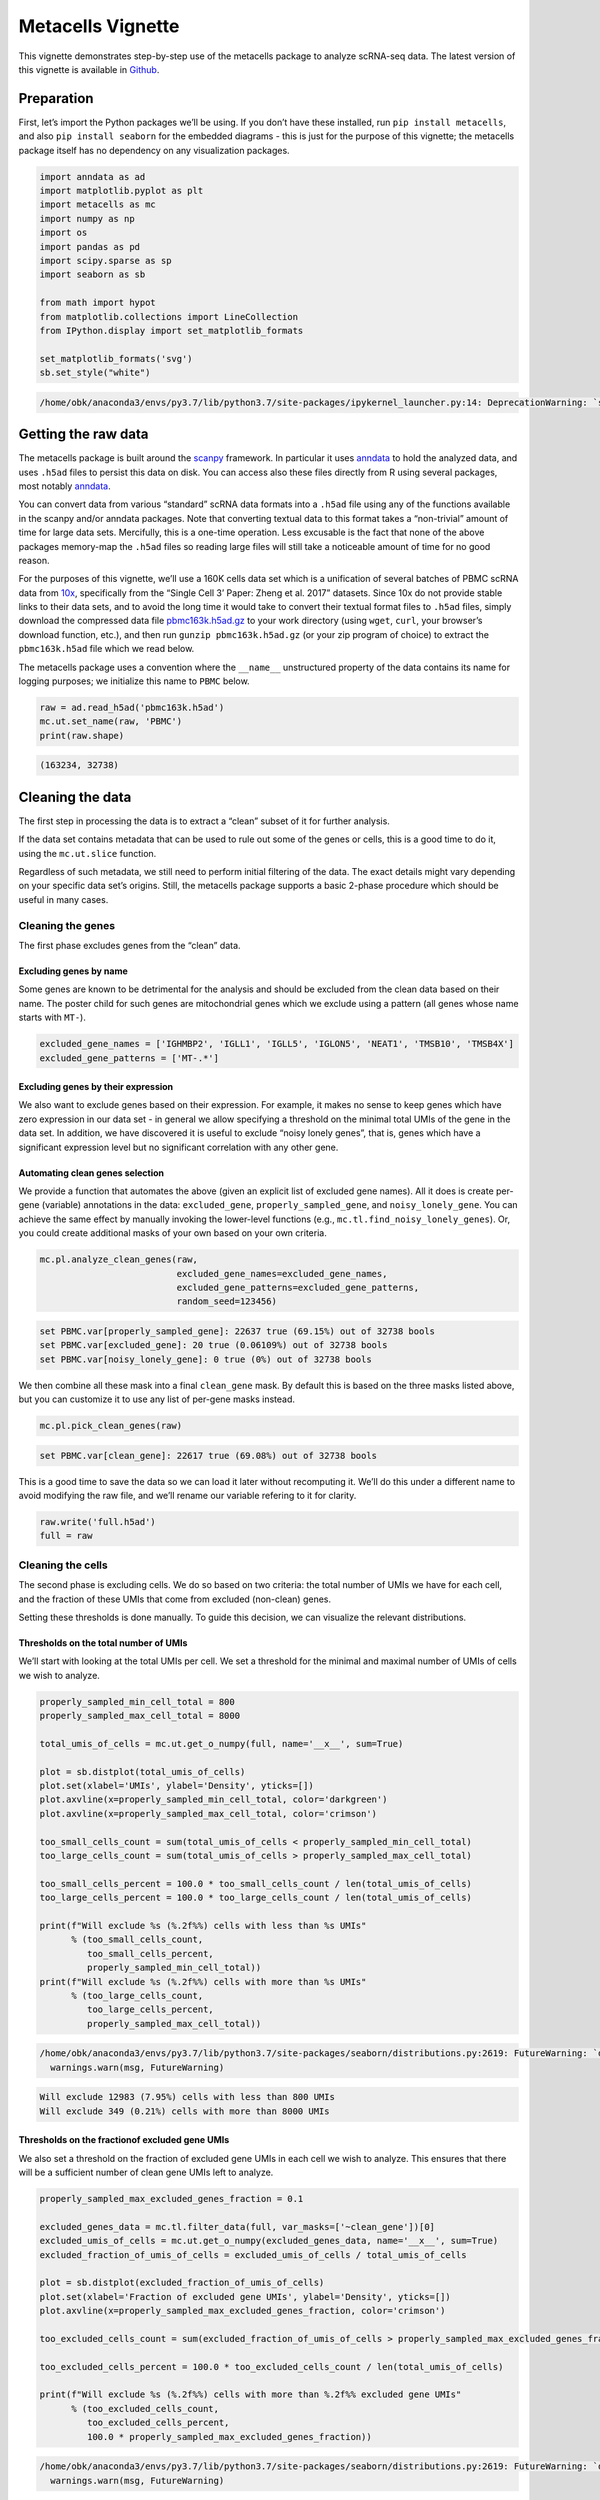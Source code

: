 Metacells Vignette
==================

This vignette demonstrates step-by-step use of the metacells package to
analyze scRNA-seq data. The latest version of this vignette is available
in
`Github <https://github.com/tanaylab/metacells/blob/master/sphinx/Manual_Analysis.rst>`__.

Preparation
-----------

First, let’s import the Python packages we’ll be using. If you don’t
have these installed, run ``pip install metacells``, and also
``pip install seaborn`` for the embedded diagrams - this is just for the
purpose of this vignette; the metacells package itself has no dependency
on any visualization packages.

.. code:: python

    import anndata as ad
    import matplotlib.pyplot as plt
    import metacells as mc
    import numpy as np
    import os
    import pandas as pd
    import scipy.sparse as sp
    import seaborn as sb

    from math import hypot
    from matplotlib.collections import LineCollection
    from IPython.display import set_matplotlib_formats

    set_matplotlib_formats('svg')
    sb.set_style("white")


.. code::

    /home/obk/anaconda3/envs/py3.7/lib/python3.7/site-packages/ipykernel_launcher.py:14: DeprecationWarning: `set_matplotlib_formats` is deprecated since IPython 7.23, directly use `matplotlib_inline.backend_inline.set_matplotlib_formats()`



Getting the raw data
--------------------

The metacells package is built around the
`scanpy <https://pypi.org/project/scanpy/>`__ framework. In particular
it uses `anndata <https://pypi.org/project/anndata/>`__ to hold the
analyzed data, and uses ``.h5ad`` files to persist this data on disk.
You can access also these files directly from R using several packages,
most notably
`anndata <https://cran.r-project.org/web/packages/anndata/index.html>`__.

You can convert data from various “standard” scRNA data formats into a
``.h5ad`` file using any of the functions available in the scanpy and/or
anndata packages. Note that converting textual data to this format takes
a “non-trivial” amount of time for large data sets. Mercifully, this is
a one-time operation. Less excusable is the fact that none of the above
packages memory-map the ``.h5ad`` files so reading large files will
still take a noticeable amount of time for no good reason.

For the purposes of this vignette, we’ll use a 160K cells data set which
is a unification of several batches of PBMC scRNA data from
`10x <https://support.10xgenomics.com/single-cell-gene-expression/datasets%3E>`__,
specifically from the “Single Cell 3’ Paper: Zheng et al. 2017”
datasets. Since 10x do not provide stable links to their data sets, and
to avoid the long time it would take to convert their textual format
files to ``.h5ad`` files, simply download the compressed data file
`pbmc163k.h5ad.gz <http://www.wisdom.weizmann.ac.il/~atanay/metac_data/pbmc163k.h5ad.gz>`__
to your work directory (using ``wget``, ``curl``, your browser’s
download function, etc.), and then run ``gunzip pbmc163k.h5ad.gz`` (or
your zip program of choice) to extract the ``pbmc163k.h5ad`` file which
we read below.

The metacells package uses a convention where the ``__name__``
unstructured property of the data contains its name for logging
purposes; we initialize this name to ``PBMC`` below.

.. code:: python

    raw = ad.read_h5ad('pbmc163k.h5ad')
    mc.ut.set_name(raw, 'PBMC')
    print(raw.shape)


.. code::

    (163234, 32738)


Cleaning the data
-----------------

The first step in processing the data is to extract a “clean” subset of
it for further analysis.

If the data set contains metadata that can be used to rule out some of
the genes or cells, this is a good time to do it, using the
``mc.ut.slice`` function.

Regardless of such metadata, we still need to perform initial filtering
of the data. The exact details might vary depending on your specific
data set’s origins. Still, the metacells package supports a basic
2-phase procedure which should be useful in many cases.

Cleaning the genes
~~~~~~~~~~~~~~~~~~

The first phase excludes genes from the “clean” data.

Excluding genes by name
^^^^^^^^^^^^^^^^^^^^^^^

Some genes are known to be detrimental for the analysis and should be
excluded from the clean data based on their name. The poster child for
such genes are mitochondrial genes which we exclude using a pattern (all
genes whose name starts with ``MT-``).

.. code:: python

    excluded_gene_names = ['IGHMBP2', 'IGLL1', 'IGLL5', 'IGLON5', 'NEAT1', 'TMSB10', 'TMSB4X']
    excluded_gene_patterns = ['MT-.*']

Excluding genes by their expression
^^^^^^^^^^^^^^^^^^^^^^^^^^^^^^^^^^^

We also want to exclude genes based on their expression. For example, it
makes no sense to keep genes which have zero expression in our data set
- in general we allow specifying a threshold on the minimal total UMIs
of the gene in the data set. In addition, we have discovered it is
useful to exclude “noisy lonely genes”, that is, genes which have a
significant expression level but no significant correlation with any
other gene.

Automating clean genes selection
^^^^^^^^^^^^^^^^^^^^^^^^^^^^^^^^

We provide a function that automates the above (given an explicit list
of excluded gene names). All it does is create per-gene (variable)
annotations in the data: ``excluded_gene``, ``properly_sampled_gene``,
and ``noisy_lonely_gene``. You can achieve the same effect by manually
invoking the lower-level functions (e.g.,
``mc.tl.find_noisy_lonely_genes``). Or, you could create additional
masks of your own based on your own criteria.

.. code:: python

    mc.pl.analyze_clean_genes(raw,
                              excluded_gene_names=excluded_gene_names,
                              excluded_gene_patterns=excluded_gene_patterns,
                              random_seed=123456)


.. code::

    set PBMC.var[properly_sampled_gene]: 22637 true (69.15%) out of 32738 bools
    set PBMC.var[excluded_gene]: 20 true (0.06109%) out of 32738 bools
    set PBMC.var[noisy_lonely_gene]: 0 true (0%) out of 32738 bools


We then combine all these mask into a final ``clean_gene`` mask. By
default this is based on the three masks listed above, but you can
customize it to use any list of per-gene masks instead.

.. code:: python

    mc.pl.pick_clean_genes(raw)


.. code::

    set PBMC.var[clean_gene]: 22617 true (69.08%) out of 32738 bools


This is a good time to save the data so we can load it later without
recomputing it. We’ll do this under a different name to avoid modifying
the raw file, and we’ll rename our variable refering to it for clarity.

.. code:: python

    raw.write('full.h5ad')
    full = raw

Cleaning the cells
~~~~~~~~~~~~~~~~~~

The second phase is excluding cells. We do so based on two criteria: the
total number of UMIs we have for each cell, and the fraction of these
UMIs that come from excluded (non-clean) genes.

Setting these thresholds is done manually. To guide this decision, we
can visualize the relevant distributions.

Thresholds on the total number of UMIs
^^^^^^^^^^^^^^^^^^^^^^^^^^^^^^^^^^^^^^

We’ll start with looking at the total UMIs per cell. We set a threshold
for the minimal and maximal number of UMIs of cells we wish to analyze.

.. code:: python

    properly_sampled_min_cell_total = 800
    properly_sampled_max_cell_total = 8000

    total_umis_of_cells = mc.ut.get_o_numpy(full, name='__x__', sum=True)

    plot = sb.distplot(total_umis_of_cells)
    plot.set(xlabel='UMIs', ylabel='Density', yticks=[])
    plot.axvline(x=properly_sampled_min_cell_total, color='darkgreen')
    plot.axvline(x=properly_sampled_max_cell_total, color='crimson')

    too_small_cells_count = sum(total_umis_of_cells < properly_sampled_min_cell_total)
    too_large_cells_count = sum(total_umis_of_cells > properly_sampled_max_cell_total)

    too_small_cells_percent = 100.0 * too_small_cells_count / len(total_umis_of_cells)
    too_large_cells_percent = 100.0 * too_large_cells_count / len(total_umis_of_cells)

    print(f"Will exclude %s (%.2f%%) cells with less than %s UMIs"
          % (too_small_cells_count,
             too_small_cells_percent,
             properly_sampled_min_cell_total))
    print(f"Will exclude %s (%.2f%%) cells with more than %s UMIs"
          % (too_large_cells_count,
             too_large_cells_percent,
             properly_sampled_max_cell_total))



.. code::

    /home/obk/anaconda3/envs/py3.7/lib/python3.7/site-packages/seaborn/distributions.py:2619: FutureWarning: `distplot` is a deprecated function and will be removed in a future version. Please adapt your code to use either `displot` (a figure-level function with similar flexibility) or `histplot` (an axes-level function for histograms).
      warnings.warn(msg, FutureWarning)


.. code::

    Will exclude 12983 (7.95%) cells with less than 800 UMIs
    Will exclude 349 (0.21%) cells with more than 8000 UMIs



.. image:: Metacells_Vignette_18_2.svg


Thresholds on the fractionof excluded gene UMIs
^^^^^^^^^^^^^^^^^^^^^^^^^^^^^^^^^^^^^^^^^^^^^^^

We also set a threshold on the fraction of excluded gene UMIs in each
cell we wish to analyze. This ensures that there will be a sufficient
number of clean gene UMIs left to analyze.

.. code:: python

    properly_sampled_max_excluded_genes_fraction = 0.1

    excluded_genes_data = mc.tl.filter_data(full, var_masks=['~clean_gene'])[0]
    excluded_umis_of_cells = mc.ut.get_o_numpy(excluded_genes_data, name='__x__', sum=True)
    excluded_fraction_of_umis_of_cells = excluded_umis_of_cells / total_umis_of_cells

    plot = sb.distplot(excluded_fraction_of_umis_of_cells)
    plot.set(xlabel='Fraction of excluded gene UMIs', ylabel='Density', yticks=[])
    plot.axvline(x=properly_sampled_max_excluded_genes_fraction, color='crimson')

    too_excluded_cells_count = sum(excluded_fraction_of_umis_of_cells > properly_sampled_max_excluded_genes_fraction)

    too_excluded_cells_percent = 100.0 * too_excluded_cells_count / len(total_umis_of_cells)

    print(f"Will exclude %s (%.2f%%) cells with more than %.2f%% excluded gene UMIs"
          % (too_excluded_cells_count,
             too_excluded_cells_percent,
             100.0 * properly_sampled_max_excluded_genes_fraction))


.. code::

    /home/obk/anaconda3/envs/py3.7/lib/python3.7/site-packages/seaborn/distributions.py:2619: FutureWarning: `distplot` is a deprecated function and will be removed in a future version. Please adapt your code to use either `displot` (a figure-level function with similar flexibility) or `histplot` (an axes-level function for histograms).
      warnings.warn(msg, FutureWarning)


.. code::

    Will exclude 256 (0.16%) cells with more than 10.00% excluded gene UMIs



.. image:: Metacells_Vignette_20_2.svg


Automating clean cells selection
^^^^^^^^^^^^^^^^^^^^^^^^^^^^^^^^

We provide a function that automates the above (given the thresholds).
All it does is create per-cell (observation) annotation in the data:
``properly_sampled_cell``. You can achieve the same effect by manually
invoking the lower-level functions (e.g.,
``mc.tl.find_properly_sampled_cells``). Or, you could create additional
masks of your own based on your own criteria.

.. code:: python

    mc.pl.analyze_clean_cells(
        full,
        properly_sampled_min_cell_total=properly_sampled_min_cell_total,
        properly_sampled_max_cell_total=properly_sampled_max_cell_total,
        properly_sampled_max_excluded_genes_fraction=properly_sampled_max_excluded_genes_fraction)


.. code::

    set PBMC.obs[properly_sampled_cell]: 149825 true (91.79%) out of 163234 bools


We again combine all the relevant masks into a final ``clean_cell``
mask. By default this is based just on the ``properly_sampled_cell``
mask, but you can customize it to use any list of per-cell masks
instead.

.. code:: python

    mc.pl.pick_clean_cells(full)


.. code::

    set PBMC.obs[clean_cell]: 149825 true (91.79%) out of 163234 bools


Extracting the clean data
~~~~~~~~~~~~~~~~~~~~~~~~~

We now extract just the clean genes and cells data out of the data set,
using the ``clean_gene`` and ``clean_cell`` masks, to obtain the clean
data we’ll be analyzing.

.. code:: python

    clean = mc.pl.extract_clean_data(full)


.. code::

    set PBMC.clean.obs[full_cell_index]: 149825 int64s
    set PBMC.clean.var[full_gene_index]: 22617 int64s


Initial forbidden genes
~~~~~~~~~~~~~~~~~~~~~~~

Some of the genes that are included in the clean data are “lateral”,
that is, indicate some real biolgical behavior such as cell cycle, but
are irrelevant to the biological questions we are interested in. Such
genes shouldn’t be completely excluded - for example they are used to
detect outliers. That is, we will still make sure the level of the
expression of these genes is consistent for all the cells (e.g., the
cells will be of the same cell cycle stage), but we do not want the
algorithm to create metacells based on these genes (e.g., creating a
metacell with a strong consistent S-state signature, but mixing up
weakly different cell behaviors which we are trying to isolate).

To ensure this, we can specify (again by name or by pattern) “forbidden
genes”, that is, genes which must not be used as “feature genes”. Coming
up with the list of forbidden genes for a new data set is not trivial,
and in general may require an iterative approach, where we generate
metacells, understand their behavior, identify additional lateral gene
modules we’d like to add to the list, and then recompute the metacells.

To kickstart this process, we can start with a few “known suspect”
genes, and (manually) consider genes which are related (correlated) to
them. We correlate all the (interesting) genes with each other (using a
random subset of the cells for efficiency), cluster the genes using
these correlations, split the genes into modules with some maximal
number of genes in each, and finally look at each cluster containing any
of the suspect genes to decide which genes to add to the list.

.. code:: python

    suspect_gene_names = ['PCNA', 'MKI67', 'TOP2A', 'HIST1H1D',
                          'FOS', 'JUN', 'HSP90AB1', 'HSPA1A',
                          'ISG15', 'WARS' ]
    suspect_gene_patterns = [ 'MCM[0-9]', 'SMC[0-9]', 'IFI.*' ]
    suspect_genes_mask = mc.tl.find_named_genes(clean, names=suspect_gene_names,
                                                patterns=suspect_gene_patterns)
    suspect_gene_names = sorted(clean.var_names[suspect_genes_mask])

This gave us a list of 49 suspect genes. To look for additional
candidates, let us first look for the (coarse) relationship between
“interesting” genes. This isn’t meant to be detailed, we are looking for
lateral genes which are strongly correlated with our suspects, so the
code samples a subset of the cells and ignores genes which are too weak
to matter.

.. code:: python

    mc.pl.relate_genes(clean, random_seed=123456)


.. code::

    set PBMC.clean.var[related_genes_module]: 21549 outliers (95.28%) out of 22617 int32 elements with 73 groups with mean size 14.63
    set PBMC.clean.varp[related_genes_similarity]: csr_matrix 22617 X 22617 float32s


This discovered 73 gene modules with ~15 genes in each one. In general,
it may prove beneficial to look at each and every one of them. This
would give us some idea about (most of) the gene modules that
characterize the cell types in the data, and for our purpose now, may
suggest additional lateral gene modules unrelated to our original
suspect genes. However, to keep this vignette simple, let us just look
at the modules containing already suspect genes:

.. code:: python

    module_of_genes = clean.var['related_genes_module']
    suspect_gene_modules = np.unique(module_of_genes[suspect_genes_mask])
    suspect_gene_modules = suspect_gene_modules[suspect_gene_modules >= 0]
    print(suspect_gene_modules)


.. code::

    [ 4  5 14 19 21 35 42 47 52 54 65 68]


For each such module, let us look at the genes it contains and the
similarity between them:

.. code:: python

    similarity_of_genes = mc.ut.get_vv_frame(clean, 'related_genes_similarity')
    for gene_module in suspect_gene_modules:
        module_genes_mask = module_of_genes == gene_module
        similarity_of_module = similarity_of_genes.loc[module_genes_mask, module_genes_mask]
        similarity_of_module.index = \
        similarity_of_module.columns = [
            '(*) ' + name if name in suspect_gene_names else name
            for name in similarity_of_module.index
        ]
        ax = plt.axes()
        sb.heatmap(similarity_of_module, vmin=0, vmax=1, ax=ax, cmap="YlGnBu")
        ax.set_title(f'Gene Module {gene_module}')
        plt.show()



.. image:: Metacells_Vignette_34_0.svg



.. image:: Metacells_Vignette_34_1.svg



.. image:: Metacells_Vignette_34_2.svg



.. image:: Metacells_Vignette_34_3.svg



.. image:: Metacells_Vignette_34_4.svg



.. image:: Metacells_Vignette_34_5.svg



.. image:: Metacells_Vignette_34_6.svg



.. image:: Metacells_Vignette_34_7.svg



.. image:: Metacells_Vignette_34_8.svg



.. image:: Metacells_Vignette_34_9.svg



.. image:: Metacells_Vignette_34_10.svg



.. image:: Metacells_Vignette_34_11.svg


We can now extend the list of forbidden genes to include additional
genes using these modules. Note we’d rather err on the side of caution
and not forbid genes needlessly, since we expect the metacell analysis
to help us expose any remaining genes we have missed. That said, thiw
will require us to regenerate the metacells with the expanded forbidden
genes list.

For simplicity, we’ll simply forbid all the original suspect genes as
well as all the genes in the strong modules 4, 5, 47, 52 and 68. This
gives us a total of 106 initially forbidden genes:

.. code:: python

    forbidden_genes_mask = suspect_genes_mask
    for gene_module in [4, 5, 47, 52]:
        module_genes_mask = module_of_genes == gene_module
        forbidden_genes_mask |= module_genes_mask
    forbidden_gene_names = sorted(clean.var_names[forbidden_genes_mask])
    print(len(forbidden_gene_names))
    print(' '.join(forbidden_gene_names))


.. code::

    106
    AGPAT2 C19orf38 CALM2 CAMK1 CD68 CEBPB CFD CFP CLIC1 COTL1 CPPED1 CSF3R CTSS DYNLL1 FCER1A FCN1 FOS GPX1 GSN GSTO1 GSTP1 H1FX HCK HIST1H1C HIST1H1D HIST1H4C HSP90AB1 HSPA1A ICAM4 IFI16 IFI27 IFI27L1 IFI27L2 IFI30 IFI35 IFI44 IFI44L IFI6 IFIH1 IFIT1 IFIT1B IFIT2 IFIT3 IFIT5 IFITM1 IFITM10 IFITM2 IFITM3 IFITM5 IGSF6 ISG15 JUN LGALS3 LGALS9 LILRB2 LRRC25 LXN MCM10 MCM2 MCM3 MCM3AP MCM3AP-AS1 MCM4 MCM5 MCM6 MCM7 MCM8 MCM9 MKI67 MS4A7 MTPN NCF2 PCNA PHTF1 PILRA PLAUR PSAP RGS2 RP11-290F20.3 RPL39 RPS27 S100A11 SAT1 SERPINA1 SERPINB1 SLC16A3 SMC1A SMC1B SMC2 SMC3 SMC4 SMC5 SMC5-AS1 SMC6 SMCO4 STMN1 STXBP2 TESC TMEM176A TMEM176B TOP2A TSPAN2 TYMP VIM WARS ZNF593


Computing the metacells
-----------------------

Once we have a clean data set for analysis, we can go ahead and compute
the metacells.

Main parameters
~~~~~~~~~~~~~~~

There are many parameters other than the forbidden genes list that we
can tweak (see ``mc.pl.divide_and_conquer_pipeline``). Here we’ll just
discuss controlling the main ones.

Reproducibility
^^^^^^^^^^^^^^^

The ``random_seed`` must be non-zero to ensure reprodibility. Note that
even though the implementation is parallel for efficiency, the results
are still reprodicible given the same random seed (in contrast to the
``umap`` package where you need to specify an additional flag for
reproducible results).

Target Metacell size
^^^^^^^^^^^^^^^^^^^^

The ``target_metacell_size`` (number of UMIs). We want each metacell to
have a sufficient number of UMIs so that we get a robust estimation of
the expression of each (relevant) gene in it. By default the target is
160,000 UMIs. The algorithm will generate metacells no larger than
double this size (that is, a maximum of 320,000 UMIs per metacell) and
no fewer than a quarter of this size (that is, a minimum of 40,000 UMIs
per metacell), where metacells smaller than half the size (that is,
between 40,000 UMIs and 80,000 UMIs) are “especially distinct”. These
ratios and relevant thresholds can all be controlled using additional
parameters. #### Parallelism

By default, the implementation uses all the physical cores of the system
(ignoring hyper-threading as using them actually reduces performance).
It is possible to reduce the number of cores used by invoking
``mc.ut.set_processors_count`` (or set the
``METACELLS_PROCESSORS_COUNT`` environment variable), if one wants to
avoid taking all the physical cores for some reason. More importantly,
one may want to use ``mc.pl.set_max_parallel_piles`` (or set the
``METACELLS_MAX_PARALLEL_PILES`` environment variable) to reduce the
number of piles processed in parallel (values higher than the maximal
number of processes have no effect).

Processing each pile takes a significant amount of memory (several GBs,
depending on how dense the cells UMIs matrix is). On a server with a
high core count and a limited amount of memory, this can cause the
computation to crash with an error message complaining about failed
allocations or some other indication of running out of memory,
especially if other memory-intensive programs are running at the same
time. Note that the implementation also needs to load the full data set
into memory, which takes a large amount of memory regardless of
computing the piles, and again varies depending on how dense the cells
UMIs matrix is.

The ``mc.pl.guess_max_parallel_piles`` function can be invoked after
loading the input cells data and before computing the metacells, and
will return a hopefully reasonable guess for the maximal number of
parallel piles to use, based on the density of the input, the amount of
RAM available, and the target pile size. That said, this is just a
(conservative) guess. When running very large data sets (millions of
cells), it is best to avoid any other heavy computations on the same
server, keep an eye on the memory usage, and tweak the parameters if
needed.

The expected run-time of the computation will depend on the size of the
data, the density of the UMIs map, and the amount of parallelism used.
It can take well over an hour to fully analyze a dataset of millions of
cells on a large server (with dozens of physical processors), and this
will consume hundreds of gigabytes of memory. Luckily, smaller data sets
(like the ~160K PBMC dataset we use here) only take a few minutes to
compute on such a strong server, using only a few tens of gigabytes.
This makes it possible to analyze such data sets on a strong modern
laptop with 16GB (or better yet, 32GB) of RAM.

.. code:: python

    max_parallel_piles = mc.pl.guess_max_parallel_piles(clean)
    print(max_parallel_piles)
    mc.pl.set_max_parallel_piles(max_parallel_piles)



.. code::

    563


Grouping into Metacells
~~~~~~~~~~~~~~~~~~~~~~~

We can finally compute the metacells. We are only running this on ~160K
cells, still this may take a few minutes, depending on the number of
cores on your server. For ~2 million cells this takes ~10 minutes on a
28-core server.

.. code:: python

    mc.pl.divide_and_conquer_pipeline(clean,
                                      forbidden_gene_names=forbidden_gene_names,
                                      #target_metacell_size=...,
                                      random_seed=123456)


.. code::

    set PBMC.clean.var[rare_gene_module_0]: 4 true (0.01769%) out of 22617 bools
    set PBMC.clean.var[rare_gene_module_1]: 29 true (0.1282%) out of 22617 bools
    set PBMC.clean.var[rare_gene]: 33 true (0.1459%) out of 22617 bools
    set PBMC.clean.obs[cells_rare_gene_module]: 149102 outliers (99.52%) out of 149825 int32 elements with 2 groups with mean size 361.5
    set PBMC.clean.obs[rare_cell]: 723 true (0.4826%) out of 149825 bools
    set PBMC.clean.uns[pre_directs]: 16
    set PBMC.clean.uns[directs]: 23
    set PBMC.clean.var[pre_high_total_gene]: 8308 positive (36.73%) out of 22617 int32s
    set PBMC.clean.var[high_total_gene]: 10472 positive (46.3%) out of 22617 int32s
    set PBMC.clean.var[pre_high_relative_variance_gene]: 11628 positive (51.41%) out of 22617 int32s
    set PBMC.clean.var[high_relative_variance_gene]: 13307 positive (58.84%) out of 22617 int32s
    set PBMC.clean.var[forbidden_gene]: 106 true (0.4687%) out of 22617 bools
    set PBMC.clean.var[pre_feature_gene]: 437 positive (1.932%) out of 22617 int32s
    set PBMC.clean.var[feature_gene]: 697 positive (3.082%) out of 22617 int32s
    set PBMC.clean.var[pre_gene_deviant_votes]: 2387 positive (10.55%) out of 22617 int32s
    set PBMC.clean.var[gene_deviant_votes]: 2359 positive (10.43%) out of 22617 int32s
    set PBMC.clean.obs[pre_cell_directs]: 149825 int32s with mean 1.042
    set PBMC.clean.obs[cell_directs]: 149825 int32s with mean 1.034
    set PBMC.clean.obs[pre_pile]: 0 outliers (0%) out of 149825 int32 elements with 18 groups with mean size 8324
    set PBMC.clean.obs[pile]: 0 outliers (0%) out of 149825 int32 elements with 23 groups with mean size 6514
    set PBMC.clean.obs[pre_candidate]: 0 outliers (0%) out of 149825 int32 elements with 1647 groups with mean size 90.97
    set PBMC.clean.obs[candidate]: 0 outliers (0%) out of 149825 int32 elements with 1595 groups with mean size 93.93
    set PBMC.clean.obs[pre_cell_deviant_votes]: 0 positive (0%) out of 149825 int32s
    set PBMC.clean.obs[cell_deviant_votes]: 755 positive (0.5039%) out of 149825 int32s
    set PBMC.clean.obs[pre_dissolved]: 0 true (0%) out of 149825 bools
    set PBMC.clean.obs[dissolved]: 29 true (0.01936%) out of 149825 bools
    set PBMC.clean.obs[pre_metacell]: 0 outliers (0%) out of 149825 int32 elements with 1608 groups with mean size 93.17
    set PBMC.clean.obs[metacell]: 784 outliers (0.5233%) out of 149825 int32 elements with 1560 groups with mean size 95.54
    set PBMC.clean.obs[outlier]: 784 true (0.5233%) out of 149825 bools


This has written many annotations for each cell (observation), the most
important of which is ``metacell`` specifying the 0-based index of the
metacell each cell belongs to (or -1 if the cell is an “outlier”).

However, for further analysis, what we want is data where each
observation is a metacell:

.. code:: python

    metacells = mc.pl.collect_metacells(clean, name='PBMC.metacells')


.. code::

    set PBMC.metacells.var[excluded_gene]: 0 true (0%) out of 22617 bools
    set PBMC.metacells.var[clean_gene]: 22617 true (100%) out of 22617 bools
    set PBMC.metacells.var[forbidden_gene]: 106 true (0.4687%) out of 22617 bools
    set PBMC.metacells.var[pre_feature_gene]: 437 positive (1.932%) out of 22617 int32s
    set PBMC.metacells.var[feature_gene]: 697 positive (3.082%) out of 22617 int32s
    set PBMC.metacells.obs[pile]: 1560 int32s
    set PBMC.metacells.obs[candidate]: 1560 int32s


Visualizing the Metacells
~~~~~~~~~~~~~~~~~~~~~~~~~

A common technique is to use UMAP to project the metacells to a 2D
scatter plot. The code provides built-in support for generating such
projections. UMAP offers many parameters that can be tweaked, but the
main one we offer control over is ``min_dist`` which controls how
tightly the points are packed together. A non-zero ``random_seed`` will
make this computation reproducible, at the cost of switching to a
single-threaded implementation.

.. code:: python

    mc.pl.compute_umap_by_features(metacells, max_top_feature_genes=1000,
                                   min_dist=2.0, random_seed=123456)


.. code::

    set PBMC.metacells.var[top_feature_gene]: 697 true (3.082%) out of 22617 bools
    set PBMC.metacells.obsp[obs_balanced_ranks]: 18932 nonzero (0.7779%) out of 2433600 elements
    set PBMC.metacells.obsp[obs_pruned_ranks]: 6253 nonzero (0.2569%) out of 2433600 elements
    set PBMC.metacells.obsp[obs_outgoing_weights]: 6253 nonzero (0.2569%) out of 2433600 elements
    /home/obk/anaconda3/envs/py3.7/lib/python3.7/site-packages/umap/umap_.py:1356: RuntimeWarning: divide by zero encountered in power
      return 1.0 / (1.0 + a * x ** (2 * b))
    /home/obk/anaconda3/envs/py3.7/lib/python3.7/site-packages/umap/umap_.py:1780: UserWarning: using precomputed metric; inverse_transform will be unavailable
      warn("using precomputed metric; inverse_transform will be unavailable")
    set PBMC.metacells.obs[umap_x]: 1560 float32s
    set PBMC.metacells.obs[umap_y]: 1560 float32s


This filled in ``umap_x`` and ``umap_y`` per-metacell (observation)
annotations, which can be used to generate 2D projection diagrams (it
also filled in a boolean ``top_feature_gene`` mask designating the genes
used). Typically such diagrams use additional metadata (such as type
annotations) to color the points, but here we just show the raw
projection:

.. code:: python

    umap_x = mc.ut.get_o_numpy(metacells, 'umap_x')
    umap_y = mc.ut.get_o_numpy(metacells, 'umap_y')
    plot = sb.scatterplot(x=umap_x, y=umap_y)



.. image:: Metacells_Vignette_48_0.svg


We can also visualize the (skeleton) KNN graph on top of the UMAP. Long
edges indicate that UMAP did not capture this skeleton KNN graph well.
This must be inevitable due to the need to project a complex
N-dimentional structure to 2D, or it might indicate that we are using
some as features some “lateral” genes which are not relevant to the
structure we are investigating. To make this clearer we can just filter
out the short edges:

.. code:: python

    umap_edges = sp.coo_matrix(mc.ut.get_oo_proper(metacells, 'obs_outgoing_weights'))
    min_long_edge_size = 4
    sb.set()
    plot = sb.scatterplot(x=umap_x, y=umap_y)
    for (source_index, target_index, weight) \
            in zip(umap_edges.row, umap_edges.col, umap_edges.data):
        source_x = umap_x[source_index]
        target_x = umap_x[target_index]
        source_y = umap_y[source_index]
        target_y = umap_y[target_index]
        if hypot(target_x - source_x, target_y - source_y) >= min_long_edge_size:
            plt.plot([source_x, target_x], [source_y, target_y],
                     linewidth=weight * 2, color='indigo')
    plt.show()



.. image:: Metacells_Vignette_50_0.svg


Further analysis
----------------

Metacells is **not** an scRNA analysis method. Rather, it is meant to be
an (early) step in the analysis process. The promise of metacells is
that it makes further analysis easier; instead of grappling with many
individual cells with a very weak and noisy signal of few hundred UMIs
in each, one can analyze fewer complete metacells with a strong signal
of tens of thousands of UMIs, which allows for robust estimation of
their gene expression levels. Therefore, working on metacells instead of
single cells makes life easier for any further analysis method one
wishes to use.

Further analysis methods are expected to create variable-sized groups of
metacells with a similar “cell type” or gradients of metacells between
such “cell types”, based on the gene programs they express. Such methods
are beyond the scope of the metacells package; it merely prepares the
input for such methods and is agnostic to the exact method of further
analysis.

In particular, “metacells of metacells” is *not* a good method: An
“ideal” metacell is defined “a group of cells, with a maximal size, with
the same biological state”. Crucially, this maximal size is picked to be
the smallest that allows for robust estimation of gene expression in the
metacell; this allows for capturing rare behaviors in their own
metacells, instead of them becoming outliers.

Computing “metacells of metacells” would suffer from the same problem as
having a too-large target metacell size: it would artifically quantize
gradients into less intermediate states, and it would identify rare
behavior metacells as outliers. At the same time, computing
metacells-of-metacells can not be trusted to group all the metacells of
the “same” (or very similar) cell state together, since the grouping
will obey some (artificial) maximal size limit.

Thus, the best thing we can do now is to save the data, and feed it to a
separate further data analysis pipeline. To import the data into Seurat,
we first need to delete the special ``__name__`` property, since for
some reason it breaks the Seurat importer.

The `manual analysis vignette <Manual_Analysis.html>`__ demonstrates
manual analysis of the data (based on the
`MCView <https://tanaylab.github.io/MCView>`__ tool), and the `seurat
analysis vignette <Seurat_Analysis.html>`__ demonstrates importing the
metacells into `Seurat <https://satijalab.org/seurat/index.html>`__ for
further analysis there.

.. code:: python

    clean.write('cells.h5ad')
    metacells.write('metacells.h5ad')
    del metacells.uns['__name__']
    metacells.write('for_seurat.h5ad')
